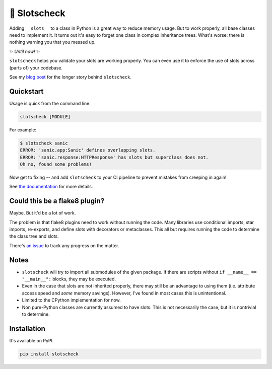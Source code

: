 🎰 Slotscheck
=============

.. image:: https://img.shields.io/pypi/v/slotscheck.svg?color=blue
   :target: https://pypi.python.org/pypi/slotscheck

.. image:: https://img.shields.io/pypi/l/slotscheck.svg
   :target: https://pypi.python.org/pypi/slotscheck

.. image:: https://img.shields.io/pypi/pyversions/slotscheck.svg
   :target: https://pypi.python.org/pypi/slotscheck

.. image:: https://img.shields.io/readthedocs/slotscheck.svg
   :target: http://slotscheck.readthedocs.io/

.. image:: https://github.com/ariebovenberg/slotscheck/actions/workflows/build.yml/badge.svg
   :target: https://github.com/ariebovenberg/slotscheck/actions/workflows/build.yml

.. image:: https://img.shields.io/codecov/c/github/ariebovenberg/slotscheck.svg
   :target: https://codecov.io/gh/ariebovenberg/slotscheck

.. image:: https://img.shields.io/badge/code%20style-black-000000.svg
   :target: https://github.com/psf/black

Adding ``__slots__`` to a class in Python is a great way to reduce memory usage.
But to work properly, all base classes need to implement it.
It turns out it's easy to forget one class in complex inheritance trees.
What's worse: there is nothing warning you that you messed up.

✨ *Until now!* ✨

``slotscheck`` helps you validate your slots are working properly.
You can even use it to enforce the use of slots across (parts of) your codebase.

See my `blog post <https://dev.arie.bovenberg.net/blog/finding-broken-slots-in-popular-python-libraries/>`_
for the longer story behind ``slotscheck``.

Quickstart
----------

Usage is quick from the command line:

.. code-block:: bash

   slotscheck [MODULE]


For example:

.. code-block:: bash

   $ slotscheck sanic
   ERROR: 'sanic.app:Sanic' defines overlapping slots.
   ERROR: 'sanic.response:HTTPResponse' has slots but superclass does not.
   Oh no, found some problems!

Now get to fixing --
and add ``slotscheck`` to your CI pipeline to prevent mistakes from creeping in again!

See `the documentation <https://slotscheck.rtfd.io>`_ for more details.


Could this be a flake8 plugin?
------------------------------

Maybe. But it'd be a lot of work.

The problem is that flake8 plugins need to work without running the code.
Many libraries use conditional imports, star imports, re-exports,
and define slots with decorators or metaclasses.
This all but requires running the code to determine the class tree and slots.

There's `an issue <https://github.com/ariebovenberg/slotscheck/issues/6>`_
to track any progress on the matter.

Notes
-----

- ``slotscheck`` will try to import all submodules of the given package.
  If there are scripts without ``if __name__ == "__main__":`` blocks,
  they may be executed.
- Even in the case that slots are not inherited properly,
  there may still be an advantage to using them
  (i.e. attribute access speed and *some* memory savings).
  However, I've found in most cases this is unintentional.
- Limited to the CPython implementation for now.
- Non pure-Python classes are currently assumed to have slots.
  This is not necessarily the case, but it is nontrivial to determine.

Installation
------------

It's available on PyPI.

.. code-block:: bash

  pip install slotscheck
